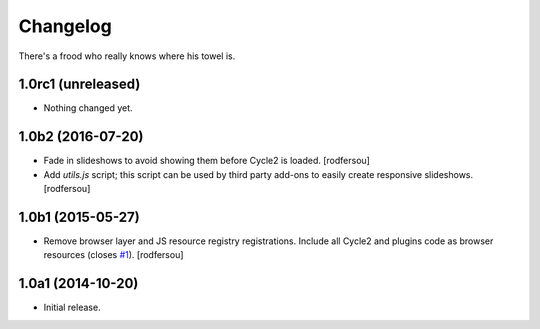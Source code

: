 Changelog
=========

There's a frood who really knows where his towel is.

1.0rc1 (unreleased)
-------------------

- Nothing changed yet.


1.0b2 (2016-07-20)
------------------

- Fade in slideshows to avoid showing them before Cycle2 is loaded.
  [rodfersou]

- Add `utils.js` script;
  this script can be used by third party add-ons to easily create responsive slideshows.
  [rodfersou]


1.0b1 (2015-05-27)
------------------

- Remove browser layer and JS resource registry registrations.
  Include all Cycle2 and plugins code as browser resources (closes `#1`_).
  [rodfersou]


1.0a1 (2014-10-20)
------------------

- Initial release.

.. _`#1`: https://github.com/collective/collective.js.cycle2/issues/1
